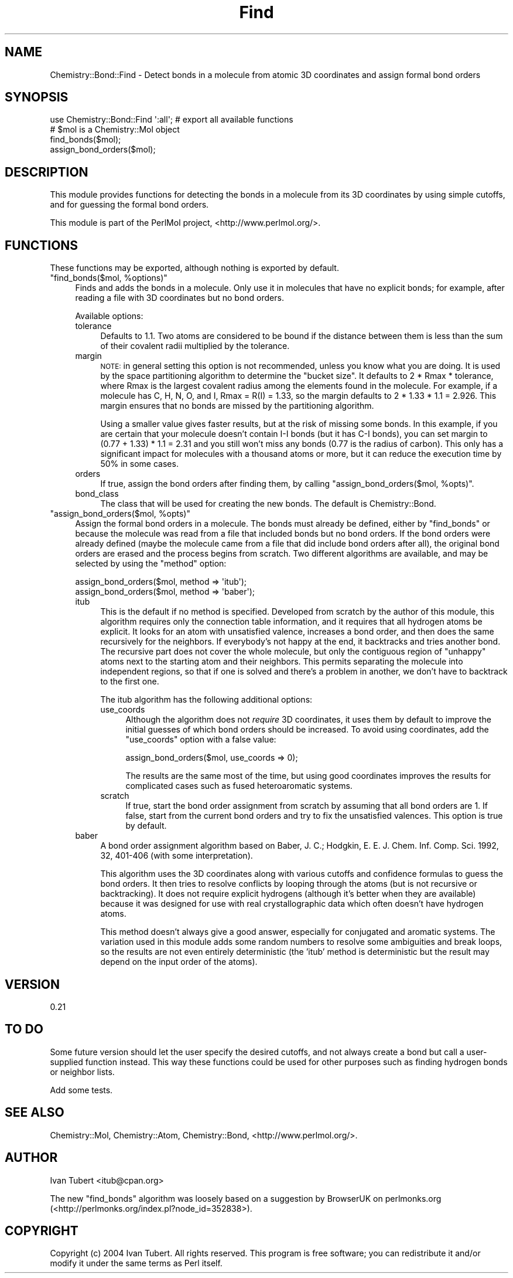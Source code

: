 .\" Automatically generated by Pod::Man 2.16 (Pod::Simple 3.05)
.\"
.\" Standard preamble:
.\" ========================================================================
.de Sh \" Subsection heading
.br
.if t .Sp
.ne 5
.PP
\fB\\$1\fR
.PP
..
.de Sp \" Vertical space (when we can't use .PP)
.if t .sp .5v
.if n .sp
..
.de Vb \" Begin verbatim text
.ft CW
.nf
.ne \\$1
..
.de Ve \" End verbatim text
.ft R
.fi
..
.\" Set up some character translations and predefined strings.  \*(-- will
.\" give an unbreakable dash, \*(PI will give pi, \*(L" will give a left
.\" double quote, and \*(R" will give a right double quote.  \*(C+ will
.\" give a nicer C++.  Capital omega is used to do unbreakable dashes and
.\" therefore won't be available.  \*(C` and \*(C' expand to `' in nroff,
.\" nothing in troff, for use with C<>.
.tr \(*W-
.ds C+ C\v'-.1v'\h'-1p'\s-2+\h'-1p'+\s0\v'.1v'\h'-1p'
.ie n \{\
.    ds -- \(*W-
.    ds PI pi
.    if (\n(.H=4u)&(1m=24u) .ds -- \(*W\h'-12u'\(*W\h'-12u'-\" diablo 10 pitch
.    if (\n(.H=4u)&(1m=20u) .ds -- \(*W\h'-12u'\(*W\h'-8u'-\"  diablo 12 pitch
.    ds L" ""
.    ds R" ""
.    ds C` ""
.    ds C' ""
'br\}
.el\{\
.    ds -- \|\(em\|
.    ds PI \(*p
.    ds L" ``
.    ds R" ''
'br\}
.\"
.\" Escape single quotes in literal strings from groff's Unicode transform.
.ie \n(.g .ds Aq \(aq
.el       .ds Aq '
.\"
.\" If the F register is turned on, we'll generate index entries on stderr for
.\" titles (.TH), headers (.SH), subsections (.Sh), items (.Ip), and index
.\" entries marked with X<> in POD.  Of course, you'll have to process the
.\" output yourself in some meaningful fashion.
.ie \nF \{\
.    de IX
.    tm Index:\\$1\t\\n%\t"\\$2"
..
.    nr % 0
.    rr F
.\}
.el \{\
.    de IX
..
.\}
.\"
.\" Accent mark definitions (@(#)ms.acc 1.5 88/02/08 SMI; from UCB 4.2).
.\" Fear.  Run.  Save yourself.  No user-serviceable parts.
.    \" fudge factors for nroff and troff
.if n \{\
.    ds #H 0
.    ds #V .8m
.    ds #F .3m
.    ds #[ \f1
.    ds #] \fP
.\}
.if t \{\
.    ds #H ((1u-(\\\\n(.fu%2u))*.13m)
.    ds #V .6m
.    ds #F 0
.    ds #[ \&
.    ds #] \&
.\}
.    \" simple accents for nroff and troff
.if n \{\
.    ds ' \&
.    ds ` \&
.    ds ^ \&
.    ds , \&
.    ds ~ ~
.    ds /
.\}
.if t \{\
.    ds ' \\k:\h'-(\\n(.wu*8/10-\*(#H)'\'\h"|\\n:u"
.    ds ` \\k:\h'-(\\n(.wu*8/10-\*(#H)'\`\h'|\\n:u'
.    ds ^ \\k:\h'-(\\n(.wu*10/11-\*(#H)'^\h'|\\n:u'
.    ds , \\k:\h'-(\\n(.wu*8/10)',\h'|\\n:u'
.    ds ~ \\k:\h'-(\\n(.wu-\*(#H-.1m)'~\h'|\\n:u'
.    ds / \\k:\h'-(\\n(.wu*8/10-\*(#H)'\z\(sl\h'|\\n:u'
.\}
.    \" troff and (daisy-wheel) nroff accents
.ds : \\k:\h'-(\\n(.wu*8/10-\*(#H+.1m+\*(#F)'\v'-\*(#V'\z.\h'.2m+\*(#F'.\h'|\\n:u'\v'\*(#V'
.ds 8 \h'\*(#H'\(*b\h'-\*(#H'
.ds o \\k:\h'-(\\n(.wu+\w'\(de'u-\*(#H)/2u'\v'-.3n'\*(#[\z\(de\v'.3n'\h'|\\n:u'\*(#]
.ds d- \h'\*(#H'\(pd\h'-\w'~'u'\v'-.25m'\f2\(hy\fP\v'.25m'\h'-\*(#H'
.ds D- D\\k:\h'-\w'D'u'\v'-.11m'\z\(hy\v'.11m'\h'|\\n:u'
.ds th \*(#[\v'.3m'\s+1I\s-1\v'-.3m'\h'-(\w'I'u*2/3)'\s-1o\s+1\*(#]
.ds Th \*(#[\s+2I\s-2\h'-\w'I'u*3/5'\v'-.3m'o\v'.3m'\*(#]
.ds ae a\h'-(\w'a'u*4/10)'e
.ds Ae A\h'-(\w'A'u*4/10)'E
.    \" corrections for vroff
.if v .ds ~ \\k:\h'-(\\n(.wu*9/10-\*(#H)'\s-2\u~\d\s+2\h'|\\n:u'
.if v .ds ^ \\k:\h'-(\\n(.wu*10/11-\*(#H)'\v'-.4m'^\v'.4m'\h'|\\n:u'
.    \" for low resolution devices (crt and lpr)
.if \n(.H>23 .if \n(.V>19 \
\{\
.    ds : e
.    ds 8 ss
.    ds o a
.    ds d- d\h'-1'\(ga
.    ds D- D\h'-1'\(hy
.    ds th \o'bp'
.    ds Th \o'LP'
.    ds ae ae
.    ds Ae AE
.\}
.rm #[ #] #H #V #F C
.\" ========================================================================
.\"
.IX Title "Find 3"
.TH Find 3 "2016-02-11" "perl v5.10.0" "User Contributed Perl Documentation"
.\" For nroff, turn off justification.  Always turn off hyphenation; it makes
.\" way too many mistakes in technical documents.
.if n .ad l
.nh
.SH "NAME"
Chemistry::Bond::Find \- Detect bonds in a molecule from atomic 3D coordinates and assign formal bond orders
.SH "SYNOPSIS"
.IX Header "SYNOPSIS"
.Vb 1
\&    use Chemistry::Bond::Find \*(Aq:all\*(Aq; # export all available functions
\&
\&    # $mol is a Chemistry::Mol object
\&    find_bonds($mol);
\&    assign_bond_orders($mol);
.Ve
.SH "DESCRIPTION"
.IX Header "DESCRIPTION"
This module provides functions for detecting the bonds in a molecule from its
3D coordinates by using simple cutoffs, and for guessing the formal bond
orders.
.PP
This module is part of the PerlMol project, <http://www.perlmol.org/>.
.SH "FUNCTIONS"
.IX Header "FUNCTIONS"
These functions may be exported, although nothing is exported by default.
.ie n .IP """find_bonds($mol, %options)""" 4
.el .IP "\f(CWfind_bonds($mol, %options)\fR" 4
.IX Item "find_bonds($mol, %options)"
Finds and adds the bonds in a molecule. Only use it in molecules that have no 
explicit bonds; for example, after reading a file with 3D coordinates but no
bond orders.
.Sp
Available options:
.RS 4
.IP "tolerance" 4
.IX Item "tolerance"
Defaults to 1.1. Two atoms are considered to be bound if the distance between
them is less than the sum of their covalent radii multiplied by the tolerance.
.IP "margin" 4
.IX Item "margin"
\&\s-1NOTE:\s0 in general setting this option is not recommended, unless you know what
you are doing. It is used by the space partitioning algorithm to determine the
\&\*(L"bucket size\*(R". It defaults to 2 * Rmax * tolerance, where Rmax is the largest
covalent radius among the elements found in the molecule. For example, if a
molecule has C, H, N, O, and I, Rmax = R(I) = 1.33, so the margin defaults to 2
* 1.33 * 1.1 = 2.926. This margin ensures that no bonds are missed by the
partitioning algorithm.
.Sp
Using a smaller value gives faster results, but at the risk of missing some
bonds. In this example, if you are certain that your molecule doesn't contain
I\-I bonds (but it has C\-I bonds), you can set margin to (0.77 + 1.33) * 1.1 =
2.31 and you still won't miss any bonds (0.77 is the radius of carbon).  This
only has a significant impact for molecules with a thousand atoms or more, but
it can reduce the execution time by 50% in some cases.
.IP "orders" 4
.IX Item "orders"
If true, assign the bond orders after finding them, by calling
\&\f(CW\*(C`assign_bond_orders($mol, %opts)\*(C'\fR.
.IP "bond_class" 4
.IX Item "bond_class"
The class that will be used for creating the new bonds. The default is 
Chemistry::Bond.
.RE
.RS 4
.RE
.ie n .IP """assign_bond_orders($mol, %opts)""" 4
.el .IP "\f(CWassign_bond_orders($mol, %opts)\fR" 4
.IX Item "assign_bond_orders($mol, %opts)"
Assign the formal bond orders in a molecule. The bonds must already be defined,
either by \f(CW\*(C`find_bonds\*(C'\fR or because the molecule was read from a file that
included bonds but no bond orders. If the bond orders were already defined
(maybe the molecule came from a file that did include bond orders after all),
the original bond orders are erased and the process begins from scratch. Two
different algorithms are available, and may be selected by using the \*(L"method\*(R"
option:
.Sp
.Vb 2
\&    assign_bond_orders($mol, method => \*(Aqitub\*(Aq);
\&    assign_bond_orders($mol, method => \*(Aqbaber\*(Aq);
.Ve
.RS 4
.IP "itub" 4
.IX Item "itub"
This is the default if no method is specified. Developed from scratch by the
author of this module, this algorithm requires only the connection table
information, and it requires that all hydrogen atoms be explicit. It looks for
an atom with unsatisfied valence, increases a bond order, and then does the
same recursively for the neighbors. If everybody's not happy at the end, it
backtracks and tries another bond. The recursive part does not cover the whole
molecule, but only the contiguous region of \*(L"unhappy\*(R" atoms next to the
starting atom and their neighbors. This permits separating the molecule into
independent regions, so that if one is solved and there's a problem in another,
we don't have to backtrack to the first one.
.Sp
The itub algorithm has the following additional options:
.RS 4
.IP "use_coords" 4
.IX Item "use_coords"
Although the algorithm does not \fIrequire\fR 3D coordinates, it uses them by
default to improve the initial guesses of which bond orders should be
increased. To avoid using coordinates, add the \f(CW\*(C`use_coords\*(C'\fR option with a
false value:
.Sp
.Vb 1
\&    assign_bond_orders($mol, use_coords => 0);
.Ve
.Sp
The results are the same most of the time, but using good coordinates improves
the results for complicated cases such as fused heteroaromatic systems.
.IP "scratch" 4
.IX Item "scratch"
If true, start the bond order assignment from scratch by assuming that all bond
orders are 1. If false, start from the current bond orders and try to fix the
unsatisfied valences. This option is true by default.
.RE
.RS 4
.RE
.IP "baber" 4
.IX Item "baber"
A bond order assignment algorithm based on Baber, J. C.; Hodgkin, E. E.
J. Chem. Inf. Comp. Sci. 1992, 32, 401\-406 (with some interpretation).
.Sp
This algorithm uses the 3D coordinates along with various cutoffs and
confidence formulas to guess the bond orders. It then tries to resolve
conflicts by looping through the atoms (but is not recursive or backtracking).
It does not require explicit hydrogens (although it's better when they are
available) because it was designed for use with real crystallographic data
which often doesn't have hydrogen atoms.
.Sp
This method doesn't always give a good answer, especially for conjugated and
aromatic systems. The variation used in this module adds some random numbers to
resolve some ambiguities and break loops, so the results are not even entirely
deterministic (the 'itub' method is deterministic but the result may depend on
the input order of the atoms).
.RE
.RS 4
.RE
.SH "VERSION"
.IX Header "VERSION"
0.21
.SH "TO DO"
.IX Header "TO DO"
Some future version should let the user specify the desired cutoffs, and 
not always create a bond but call a user-supplied function instead. This way
these functions could be used for other purposes such as finding hydrogen bonds
or neighbor lists.
.PP
Add some tests.
.SH "SEE ALSO"
.IX Header "SEE ALSO"
Chemistry::Mol, Chemistry::Atom, Chemistry::Bond,
<http://www.perlmol.org/>.
.SH "AUTHOR"
.IX Header "AUTHOR"
Ivan Tubert <itub@cpan.org>
.PP
The new \f(CW\*(C`find_bonds\*(C'\fR algorithm was loosely based on a suggestion by BrowserUK
on perlmonks.org (<http://perlmonks.org/index.pl?node_id=352838>).
.SH "COPYRIGHT"
.IX Header "COPYRIGHT"
Copyright (c) 2004 Ivan Tubert. All rights reserved. This program is free
software; you can redistribute it and/or modify it under the same terms as
Perl itself.
